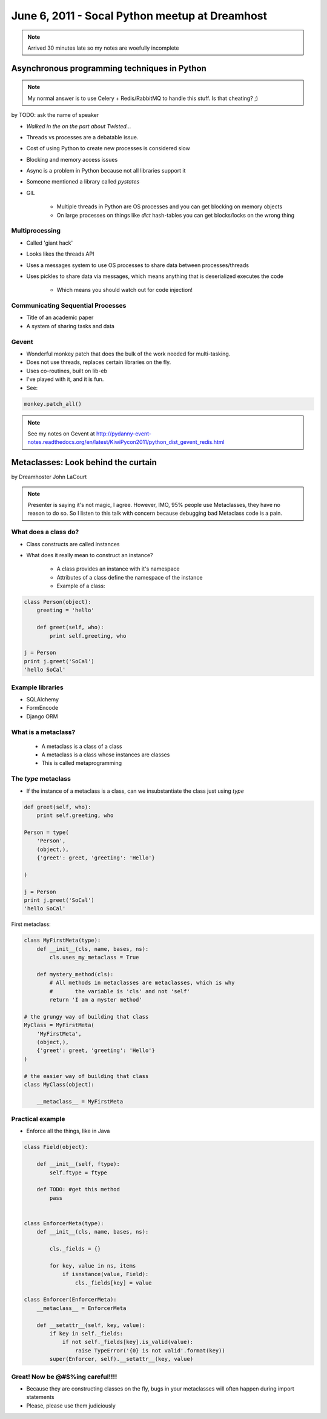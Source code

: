 ===============================================
June 6, 2011 - Socal Python meetup at Dreamhost
===============================================

.. note:: Arrived 30 minutes late so my notes are woefully incomplete

Asynchronous programming techniques in Python
===============================================

.. note:: My normal answer is to use Celery + Redis/RabbitMQ to handle this stuff. Is that cheating? ;)

by TODO: ask the name of speaker

* *Walked in the on the part about Twisted...*
* Threads vs processes are a debatable issue.
* Cost of using Python to create new processes is considered slow
* Blocking and memory access issues
* Async is a problem in Python because not all libraries support it
* Someone mentioned a library called *pystates*
* GIL

    * Multiple threads in Python are OS processes and you can get blocking on memory objects
    * On large processes on things like `dict` hash-tables you can get blocks/locks on the wrong thing
    
Multiprocessing
----------------

* Called 'giant hack'
* Looks likes the threads API
* Uses a messages system to use OS processes to share data between processes/threads
* Uses pickles to share data via messages, which means anything that is deserialized executes the code

    * Which means you should watch out for code injection!

Communicating Sequential Processes
------------------------------------

* Title of an academic paper
* A system of sharing tasks and data

Gevent
------

* Wonderful monkey patch that does the bulk of the work needed for multi-tasking.
* Does not use threads, replaces certain libraries on the fly.
* Uses co-routines, built on lib-eb
* I've played with it, and it is fun.
* See:

.. sourcecode:: python

    monkey.patch_all()
    
.. note:: See my notes on Gevent at http://pydanny-event-notes.readthedocs.org/en/latest/KiwiPycon2011/python_dist_gevent_redis.html

Metaclasses: Look behind the curtain
============================================

by Dreamhoster John LaCourt

.. note:: Presenter is saying it's not magic, I agree. However, IMO, 95% people use Metaclasses, they have no reason to do so. So I listen to this talk with concern because debugging bad Metaclass code is a pain.

What does a class do?
-----------------------

* Class constructs are called instances
* What does it really mean to construct an instance?

    * A class provides an instance with it's namespace
    * Attributes of a class define the namespace of the instance
    * Example of a class:
    
.. sourcecode:: python

    class Person(object):
        greeting = 'hello'
        
        def greet(self, who):
            print self.greeting, who
            
    j = Person
    print j.greet('SoCal')
    'hello SoCal'
    
Example libraries
-------------------

* SQLAlchemy
* FormEncode
* Django ORM    
    
What is a metaclass?
----------------------

    * A metaclass is a class of a class
    * A metaclass is a class whose instances are classes
    * This is called metaprogramming
    
The `type` metaclass
----------------------

* If the instance of a metaclass is a class, can we insubstantiate the class just using `type`

.. sourcecode:: python

    def greet(self, who):
        print self.greeting, who
        
    Person = type(
        'Person',
        (object,),
        {'greet': greet, 'greeting': 'Hello'}
    
    )
    
    j = Person
    print j.greet('SoCal')
    'hello SoCal'    
    
First metaclass:

.. sourcecode:: python
    
    class MyFirstMeta(type):
        def __init__(cls, name, bases, ns):
            cls.uses_my_metaclass = True
            
        def mystery_method(cls):
            # All methods in metaclasses are metaclasses, which is why 
            #       the variable is 'cls' and not 'self'
            return 'I am a myster method'
        
    # the grungy way of building that class    
    MyClass = MyFirstMeta(
        'MyFirstMeta',
        (object,),
        {'greet': greet, 'greeting': 'Hello'}
    )
    
    # the easier way of building that class
    class MyClass(object):
    
        __metaclass__ = MyFirstMeta
        
Practical example
--------------------

* Enforce all the things, like in Java

.. sourcecode:: python

    class Field(object):
    
        def __init__(self, ftype):
            self.ftype = ftype
            
        def TODO: #get this method
            pass
    

    class EnforcerMeta(type):
        def __init__(cls, name, bases, ns):    
    
            cls._fields = {}
        
            for key, value in ns, items
                if isnstance(value, Field):
                    cls._fields[key] = value
        
    class Enforcer(EnforcerMeta):
        __metaclass__ = EnforcerMeta
        
        def __setattr__(self, key, value):
            if key in self._fields:
                if not self._fields[key].is_valid(value):
                    raise TypeError('{0} is not valid'.format(key))
            super(Enforcer, self).__setattr__(key, value)

Great! Now be @#$%ing careful!!!!
------------------------------------

* Because they are constructing classes on the fly, bugs in your metaclasses will often happen during import statements
* Please, please use them judiciously